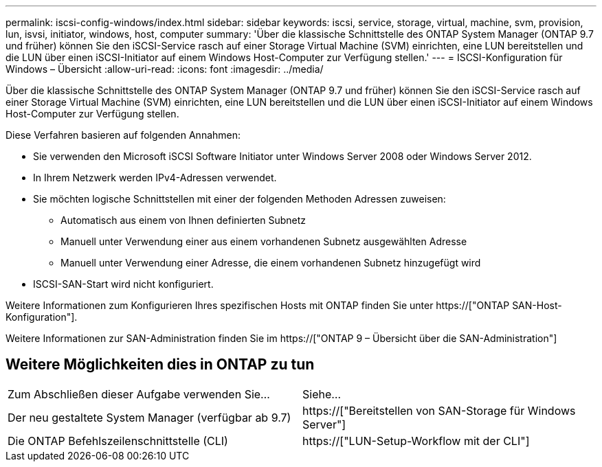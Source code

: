 ---
permalink: iscsi-config-windows/index.html 
sidebar: sidebar 
keywords: iscsi, service, storage, virtual, machine, svm, provision, lun, isvsi, initiator, windows, host, computer 
summary: 'Über die klassische Schnittstelle des ONTAP System Manager (ONTAP 9.7 und früher) können Sie den iSCSI-Service rasch auf einer Storage Virtual Machine (SVM) einrichten, eine LUN bereitstellen und die LUN über einen iSCSI-Initiator auf einem Windows Host-Computer zur Verfügung stellen.' 
---
= ISCSI-Konfiguration für Windows – Übersicht
:allow-uri-read: 
:icons: font
:imagesdir: ../media/


[role="lead"]
Über die klassische Schnittstelle des ONTAP System Manager (ONTAP 9.7 und früher) können Sie den iSCSI-Service rasch auf einer Storage Virtual Machine (SVM) einrichten, eine LUN bereitstellen und die LUN über einen iSCSI-Initiator auf einem Windows Host-Computer zur Verfügung stellen.

Diese Verfahren basieren auf folgenden Annahmen:

* Sie verwenden den Microsoft iSCSI Software Initiator unter Windows Server 2008 oder Windows Server 2012.
* In Ihrem Netzwerk werden IPv4-Adressen verwendet.
* Sie möchten logische Schnittstellen mit einer der folgenden Methoden Adressen zuweisen:
+
** Automatisch aus einem von Ihnen definierten Subnetz
** Manuell unter Verwendung einer aus einem vorhandenen Subnetz ausgewählten Adresse
** Manuell unter Verwendung einer Adresse, die einem vorhandenen Subnetz hinzugefügt wird


* ISCSI-SAN-Start wird nicht konfiguriert.


Weitere Informationen zum Konfigurieren Ihres spezifischen Hosts mit ONTAP finden Sie unter https://["ONTAP SAN-Host-Konfiguration"].

Weitere Informationen zur SAN-Administration finden Sie im https://["ONTAP 9 – Übersicht über die SAN-Administration"]



== Weitere Möglichkeiten dies in ONTAP zu tun

|===


| Zum Abschließen dieser Aufgabe verwenden Sie... | Siehe... 


| Der neu gestaltete System Manager (verfügbar ab 9.7) | https://["Bereitstellen von SAN-Storage für Windows Server"] 


| Die ONTAP Befehlszeilenschnittstelle (CLI) | https://["LUN-Setup-Workflow mit der CLI"] 
|===